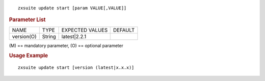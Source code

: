 .. SPDX-FileCopyrightText: 2022 Zextras <https://www.zextras.com/>
..
.. SPDX-License-Identifier: CC-BY-NC-SA-4.0

::

   zxsuite update start [param VALUE[,VALUE]]

.. rubric:: Parameter List

+-----------------+-----------------+-----------------+-----------------+
| NAME            | TYPE            | EXPECTED VALUES | DEFAULT         |
+-----------------+-----------------+-----------------+-----------------+
| version(O)      | String          | latest|2.2.1    |                 |
+-----------------+-----------------+-----------------+-----------------+

\(M) == mandatory parameter, (O) == optional parameter

.. rubric:: Usage Example

::

   zxsuite update start [version (latest|x.x.x)]
